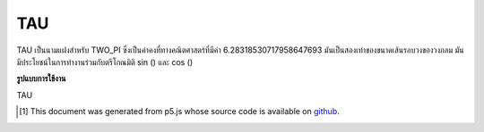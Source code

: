 .. raw:: html

	<script src="https://sketch.netpie.io/widget/p5-widget.js"></script>

TAU
=====

TAU เป็นนามแฝงสำหรับ TWO_PI ซึ่งเป็นค่าคงที่ทางคณิตศาสตร์ที่มีค่า 6.28318530717958647693 มันเป็นสองเท่าของขนาดเส้นรอบวงของวงกลม มันมีประโยชน์ในการทำงานร่วมกับตรีโกณมิติ sin () และ cos ()

.. TAU is an alias for TWO_PI, a mathematical constant with the
.. value 6.28318530717958647693. It is twice the ratio of the
.. circumference of a circle to its diameter. It is useful in
.. combination with the trigonometric functions sin() and cos().

**รูปแบบการใช้งาน**

TAU

.. raw:: html

	<script type="text/p5" data-autoplay data-hide-sourcecode>
	arc(50, 50, 80, 80, 0, TAU);

	</script>

	<br><br>

..  [#f1] This document was generated from p5.js whose source code is available on `github <https://github.com/processing/p5.js>`_.
